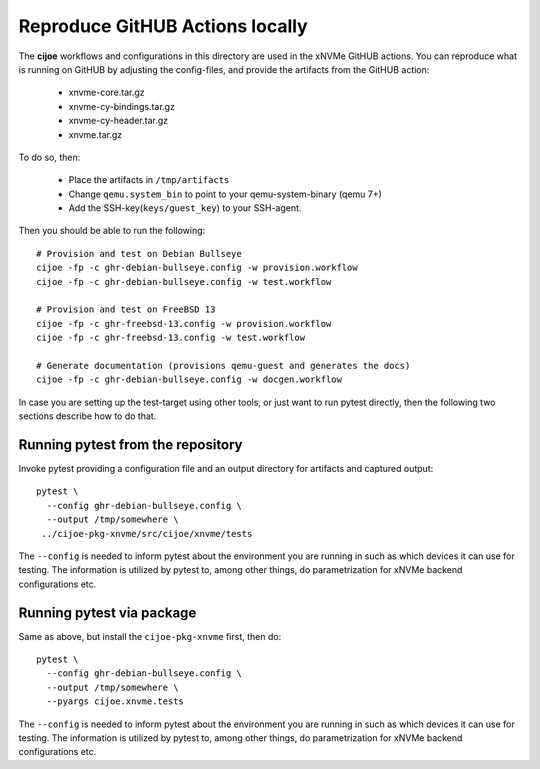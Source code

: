 Reproduce GitHUB Actions locally
================================

The **cijoe** workflows and configurations in this directory are used in the
xNVMe GitHUB actions. You can reproduce what is running on GitHUB by adjusting
the config-files, and provide the artifacts from the GitHUB action:

 * xnvme-core.tar.gz
 * xnvme-cy-bindings.tar.gz
 * xnvme-cy-header.tar.gz
 * xnvme.tar.gz

To do so, then:

 * Place the artifacts in ``/tmp/artifacts``
 * Change ``qemu.system_bin`` to point to your qemu-system-binary (qemu 7+)
 * Add the SSH-key(``keys/guest_key``) to your SSH-agent.

Then you should be able to run the following::

  # Provision and test on Debian Bullseye
  cijoe -fp -c ghr-debian-bullseye.config -w provision.workflow
  cijoe -fp -c ghr-debian-bullseye.config -w test.workflow

  # Provision and test on FreeBSD 13
  cijoe -fp -c ghr-freebsd-13.config -w provision.workflow
  cijoe -fp -c ghr-freebsd-13.config -w test.workflow

  # Generate documentation (provisions qemu-guest and generates the docs)
  cijoe -fp -c ghr-debian-bullseye.config -w docgen.workflow

In case you are setting up the test-target using other tools, or just want to
run pytest directly, then the following two sections describe how to do that.

Running pytest from the repository
----------------------------------

Invoke pytest providing a configuration file and an output directory for
artifacts and captured output::

  pytest \
    --config ghr-debian-bullseye.config \
    --output /tmp/somewhere \
   ../cijoe-pkg-xnvme/src/cijoe/xnvme/tests

The ``--config`` is needed to inform pytest about the environment you are
running in such as which devices it can use for testing. The information is
utilized by pytest to, among other things, do parametrization for xNVMe backend
configurations etc.

Running pytest via package
--------------------------

Same as above, but install the ``cijoe-pkg-xnvme`` first, then do::

  pytest \
    --config ghr-debian-bullseye.config \
    --output /tmp/somewhere \
    --pyargs cijoe.xnvme.tests

The ``--config`` is needed to inform pytest about the environment you are
running in such as which devices it can use for testing. The information is
utilized by pytest to, among other things, do parametrization for xNVMe backend
configurations etc.
